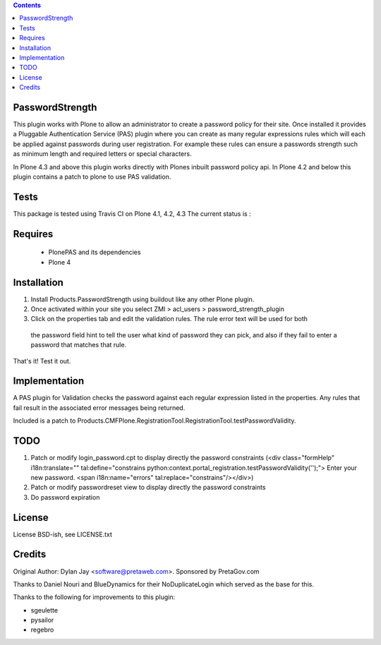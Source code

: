 .. contents::

PasswordStrength
================

This plugin works with Plone to allow an administrator to create
a password policy for their site. Once installed it provides a
Pluggable Authentication Service (PAS) plugin where you can create
as many regular expressions rules which will each be applied against
passwords during user registration. For example these rules can
ensure a passwords strength such as minimum length and required
letters or special characters.

In Plone 4.3 and above this plugin works directly with Plones inbuilt
password policy api. In Plone 4.2 and below this plugin contains a patch 
to plone to use PAS validation.

Tests
=====

This package is tested using Travis CI on Plone 4.1, 4.2, 4.3
The current status is :

.. image:: https://travis-ci.org/collective/Products.PasswordStrength.png
    :target: http://travis-ci.org/collective/Products.PasswordStrength

Requires
========

 - PlonePAS and its dependencies
 - Plone 4

Installation
============

1. Install Products.PasswordStrength using buildout like any other Plone plugin. 
2. Once activated within your site you select ZMI > acl_users > password_strength_plugin
3. Click on the properties tab and edit the validation rules. The rule error text will be used for both
 the password field hint to tell the user what kind of password they can pick, and also if they fail
 to enter a password that matches that rule.

That's it! Test it out.

Implementation
==============

A PAS plugin for Validation checks the password against each regular
expression listed in the properties. Any rules that fail result in
the associated error messages being returned.

Included is a patch to Products.CMFPlone.RegistrationTool.RegistrationTool.testPasswordValidity.

TODO
====

1. Patch or modify login_password.cpt to display directly the password constraints
   (<div class="formHelp" i18n:translate="" tal:define="constrains python:context.portal_registration.testPasswordValidity('');">
   Enter your new password. <span i18n:name="errors" tal:replace="constrains"/></div>)

2. Patch or modify passwordreset view to display directly the password constraints

3. Do password expiration


License
==========================

License BSD-ish, see LICENSE.txt

Credits
=======

Original Author: Dylan Jay <software@pretaweb.com>. Sponsored by PretaGov.com

Thanks to Daniel Nouri and BlueDynamics for their
NoDuplicateLogin which served as the base for this.

Thanks to the following for improvements to this plugin:

- sgeulette
- pysailor
- regebro
